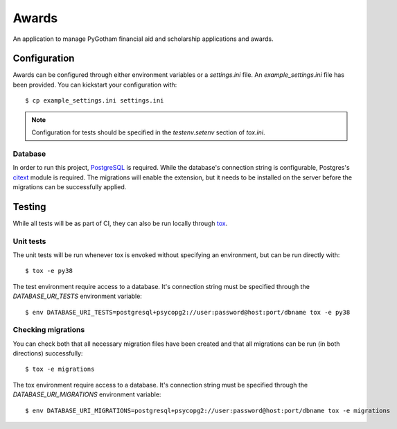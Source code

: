 ######
Awards
######

An application to manage PyGotham financial aid and scholarship applications and
awards.

=============
Configuration
=============

Awards can be configured through either environment variables or a
`settings.ini` file. An `example_settings.ini` file has been provided. You can
kickstart your configuration with::

    $ cp example_settings.ini settings.ini

.. note::

    Configuration for tests should be specified in the `testenv.setenv` section
    of `tox.ini`.

--------
Database
--------

In order to run this project, PostgreSQL_ is required. While the database's
connection string is configurable, Postgres's citext_ module is required. The
migrations will enable the extension, but it needs to be installed on the
server before the migrations can be successfully applied.

=======
Testing
=======

While all tests will be as part of CI, they can also be run locally through
tox_.

----------
Unit tests
----------

The unit tests will be run whenever tox is envoked without specifying an
environment, but can be run directly with::

    $ tox -e py38

The test environment require access to a database. It's connection string must
be specified through the `DATABASE_URI_TESTS` environment variable::

    $ env DATABASE_URI_TESTS=postgresql+psycopg2://user:password@host:port/dbname tox -e py38

-------------------
Checking migrations
-------------------

You can check both that all necessary migration files have been created and
that all migrations can be run (in both directions) successfully::

    $ tox -e migrations

The tox environment require access to a database. It's connection string must
be specified through the `DATABASE_URI_MIGRATIONS` environment variable::

    $ env DATABASE_URI_MIGRATIONS=postgresql+psycopg2://user:password@host:port/dbname tox -e migrations

.. _citext: https://www.postgresql.org/docs/current/citext.html
.. _PostgreSQL: https://www.postgresql.org
.. _tox: https://tox.readthedocs.io
